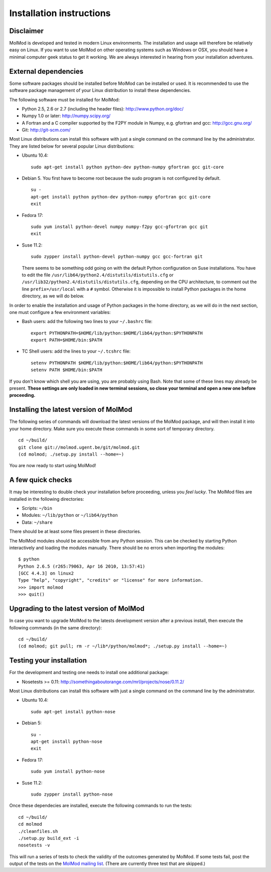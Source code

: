 Installation instructions
#########################


Disclaimer
==========

MolMod is developed and tested in modern Linux environments. The
installation and usage will therefore be relatively easy on Linux. If you want
to use MolMod on other operating systems such as Windows or OSX, you should
have a minimal computer geek status to get it working. We are always interested
in hearing from your installation adventures.


External dependencies
=====================

Some software packages should be installed before MolMod can be installed or
used. It is recommended to use the software package management of your Linux
distribution to install these dependencies.

The following software must be installed for MolMod:

* Python 2.5, 2.6 or 2.7 (including the header files): http://www.python.org/doc/
* Numpy 1.0 or later: http://numpy.scipy.org/
* A Fortran and a C compiler supported by the F2PY module in Numpy, e.g.
  gfortran and gcc: http://gcc.gnu.org/
* Git: http://git-scm.com/

Most Linux distributions can install this software with just a single command
on the command line by the administrator. They are listed below for several
popular Linux distributions:

* Ubuntu 10.4::

    sudo apt-get install python python-dev python-numpy gfortran gcc git-core

* Debian 5. You first have to become root because the sudo program is not
  configured by default. ::

    su -
    apt-get install python python-dev python-numpy gfortran gcc git-core
    exit

* Fedora 17::

    sudo yum install python-devel numpy numpy-f2py gcc-gfortran gcc git
    exit

* Suse 11.2::

    sudo zypper install python-devel python-numpy gcc gcc-fortran git

  There seems to be something odd going on with the default Python configuration
  on Suse installations. You have to edit the file
  ``/usr/lib64/python2.4/distutils/distutils.cfg`` or
  ``/usr/lib32/python2.4/distutils/distutils.cfg``, depending on the CPU
  architecture, to comment out the line ``prefix=/usr/local`` with a ``#``
  symbol. Otherwise it is impossible to install Python packages in the home
  directory, as we will do below.

In order to enable the installation and usage of Python packages in the home
directory, as we will do in the next section, one must configure a few
environment variables:

* Bash users: add the following two lines to your ``~/.bashrc`` file::

    export PYTHONPATH=$HOME/lib/python:$HOME/lib64/python:$PYTHONPATH
    export PATH=$HOME/bin:$PATH

* TC Shell users: add the lines to your ``~/.tcshrc`` file::

    setenv PYTHONPATH $HOME/lib/python:$HOME/lib64/python:$PYTHONPATH
    setenv PATH $HOME/bin:$PATH

If you don't know which shell you are using, you are probably using Bash. Note
that some of these lines may already be present. **These settings are only
loaded in new terminal sessions, so close your terminal and open a new one
before proceeding.**


Installing the latest version of MolMod
=======================================

The following series of commands will download the latest versions of the
MolMod package, and will then install it into your home directory. Make sure you
execute these commands in some sort of temporary directory. ::

    cd ~/build/
    git clone git://molmod.ugent.be/git/molmod.git
    (cd molmod; ./setup.py install --home=~)

You are now ready to start using MolMod!


A few quick checks
==================

It may be interesting to double check your installation before proceeding,
unless you `feel lucky`. The MolMod files are installed in the following
directories:

* Scripts: ``~/bin``
* Modules: ``~/lib/python`` or ``~/lib64/python``
* Data: ``~/share``

There should be at least some files present in these directories.

The MolMod modules should be accessible from any Python session. This can be
checked by starting Python interactively and loading the modules manually. There
should be no errors when importing the modules::

    $ python
    Python 2.6.5 (r265:79063, Apr 16 2010, 13:57:41)
    [GCC 4.4.3] on linux2
    Type "help", "copyright", "credits" or "license" for more information.
    >>> import molmod
    >>> quit()


Upgrading to the latest version of MolMod
=========================================

In case you want to upgrade MolMod to the latests development version after a
previous install, then execute the following commands (in the same directory)::

    cd ~/build/
    (cd molmod; git pull; rm -r ~/lib*/python/molmod*; ./setup.py install --home=~)


Testing your installation
=========================

For the development and testing one needs to install one additional package:

* Nosetests >= 0.11: http://somethingaboutorange.com/mrl/projects/nose/0.11.2/

Most Linux distributions can install this software with just a single command on
the command line by the administrator.

* Ubuntu 10.4::

    sudo apt-get install python-nose

* Debian 5::

    su -
    apt-get install python-nose
    exit

* Fedora 17::

    sudo yum install python-nose

* Suse 11.2::

    sudo zypper install python-nose

Once these dependecies are installed, execute the following commands to run the
tests::

    cd ~/build/
    cd molmod
    ./cleanfiles.sh
    ./setup.py build_ext -i
    nosetests -v

This will run a series of tests to check the validity of the outcomes generated
by MolMod. If some tests fail, post the output of the tests on the `MolMod
mailing list <https://groups.google.com/forum/#!forum/molmodlib>`_. (There are
currently three test that are skipped.)
